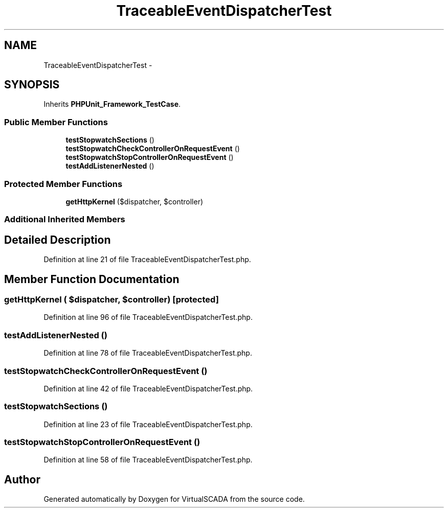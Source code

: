 .TH "TraceableEventDispatcherTest" 3 "Tue Apr 14 2015" "Version 1.0" "VirtualSCADA" \" -*- nroff -*-
.ad l
.nh
.SH NAME
TraceableEventDispatcherTest \- 
.SH SYNOPSIS
.br
.PP
.PP
Inherits \fBPHPUnit_Framework_TestCase\fP\&.
.SS "Public Member Functions"

.in +1c
.ti -1c
.RI "\fBtestStopwatchSections\fP ()"
.br
.ti -1c
.RI "\fBtestStopwatchCheckControllerOnRequestEvent\fP ()"
.br
.ti -1c
.RI "\fBtestStopwatchStopControllerOnRequestEvent\fP ()"
.br
.ti -1c
.RI "\fBtestAddListenerNested\fP ()"
.br
.in -1c
.SS "Protected Member Functions"

.in +1c
.ti -1c
.RI "\fBgetHttpKernel\fP ($dispatcher, $controller)"
.br
.in -1c
.SS "Additional Inherited Members"
.SH "Detailed Description"
.PP 
Definition at line 21 of file TraceableEventDispatcherTest\&.php\&.
.SH "Member Function Documentation"
.PP 
.SS "getHttpKernel ( $dispatcher,  $controller)\fC [protected]\fP"

.PP
Definition at line 96 of file TraceableEventDispatcherTest\&.php\&.
.SS "testAddListenerNested ()"

.PP
Definition at line 78 of file TraceableEventDispatcherTest\&.php\&.
.SS "testStopwatchCheckControllerOnRequestEvent ()"

.PP
Definition at line 42 of file TraceableEventDispatcherTest\&.php\&.
.SS "testStopwatchSections ()"

.PP
Definition at line 23 of file TraceableEventDispatcherTest\&.php\&.
.SS "testStopwatchStopControllerOnRequestEvent ()"

.PP
Definition at line 58 of file TraceableEventDispatcherTest\&.php\&.

.SH "Author"
.PP 
Generated automatically by Doxygen for VirtualSCADA from the source code\&.
